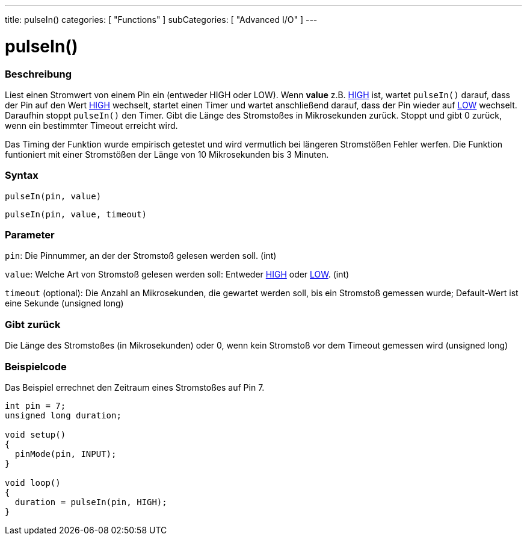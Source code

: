 ---
title: pulseIn()
categories: [ "Functions" ]
subCategories: [ "Advanced I/O" ]
---





= pulseIn()


// OVERVIEW SECTION STARTS
[#overview]
--

[float]
=== Beschreibung
Liest einen Stromwert von einem Pin ein (entweder HIGH oder LOW). Wenn *value* z.B. link:../../../variables/constants/constants/[HIGH] ist, wartet `pulseIn()` darauf, dass der Pin auf den Wert link:../../../variables/constants/constants/[HIGH] wechselt, startet einen Timer und wartet anschließend darauf, dass der Pin wieder auf link:../../../variables/constants/constants/[LOW] wechselt. Daraufhin stoppt `pulseIn()` den Timer. Gibt die Länge des Stromstoßes in Mikrosekunden zurück. Stoppt und gibt 0 zurück, wenn ein bestimmter Timeout erreicht wird.

Das Timing der Funktion wurde empirisch getestet und wird vermutlich bei längeren Stromstößen Fehler werfen. Die Funktion funtioniert mit einer Stromstößen der Länge von 10 Mikrosekunden bis 3 Minuten.
[%hardbreaks]


[float]
=== Syntax
`pulseIn(pin, value)`

`pulseIn(pin, value, timeout)`

[float]
=== Parameter
`pin`: Die Pinnummer, an der der Stromstoß gelesen werden soll. (int)

`value`: Welche Art von Stromstoß gelesen werden soll: Entweder link:../../../variables/constants/constants/[HIGH] oder link:../../../variables/constants/constants/[LOW]. (int) 

`timeout` (optional): Die Anzahl an Mikrosekunden, die gewartet werden soll, bis ein Stromstoß gemessen wurde; Default-Wert ist eine Sekunde (unsigned long)

[float]
=== Gibt zurück
Die Länge des Stromstoßes (in Mikrosekunden) oder 0, wenn kein Stromstoß vor dem Timeout gemessen wird (unsigned long)

--
// OVERVIEW SECTION ENDS




// HOW TO USE SECTION STARTS
[#howtouse]
--

[float]
=== Beispielcode
// Describe what the example code is all about and add relevant code   ►►►►► THIS SECTION IS MANDATORY ◄◄◄◄◄
Das Beispiel errechnet den Zeitraum eines Stromstoßes auf Pin 7.

[source,arduino]
----
int pin = 7;
unsigned long duration;

void setup()
{
  pinMode(pin, INPUT);
}

void loop()
{
  duration = pulseIn(pin, HIGH);
}
----
[%hardbreaks]

--
// HOW TO USE SECTION ENDS
